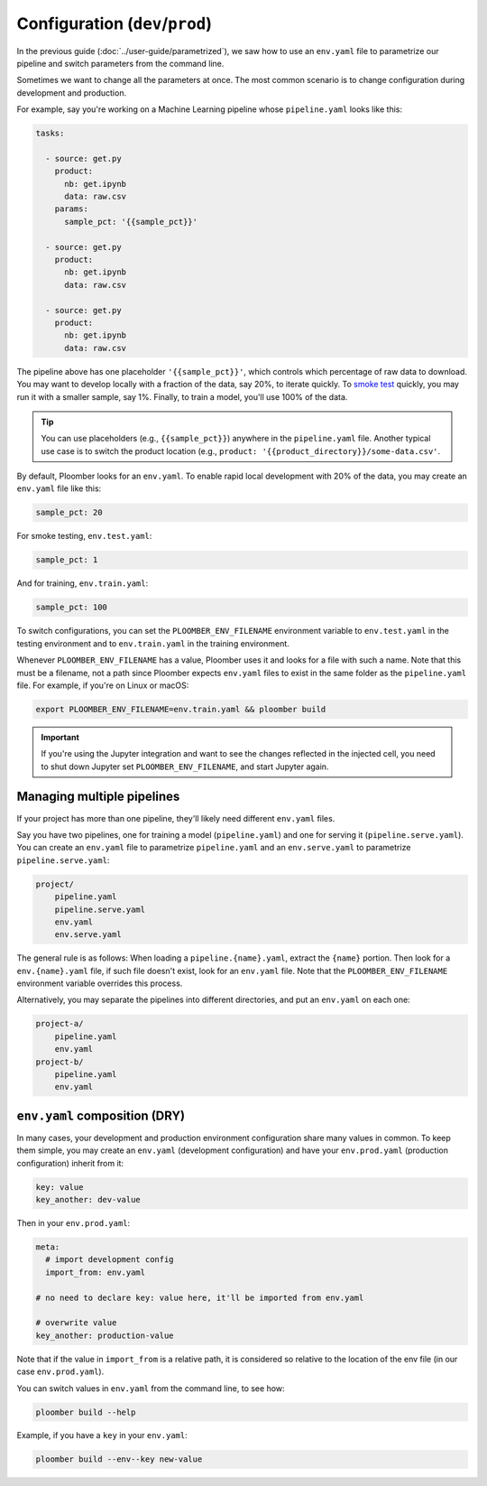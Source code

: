 Configuration (``dev``/``prod``)
============================================

In the previous guide (:doc:`../user-guide/parametrized`), we saw how to use an
``env.yaml`` file to parametrize our pipeline and switch parameters from the
command line.

Sometimes we want to change all the parameters at once. The most common
scenario is to change configuration during development and production.

For example, say you're working on a Machine Learning pipeline whose
``pipeline.yaml`` looks like this:

.. code-block:: yaml
    :class: text-editor
    :name: pipeline-yaml

    tasks:

      - source: get.py
        product:
          nb: get.ipynb
          data: raw.csv
        params:
          sample_pct: '{{sample_pct}}'

      - source: get.py
        product:
          nb: get.ipynb
          data: raw.csv

      - source: get.py
        product:
          nb: get.ipynb
          data: raw.csv


The pipeline above has one placeholder ``'{{sample_pct}}'``, which controls
which percentage of raw data to download. You may want to develop locally with a
fraction of the data, say 20%, to iterate quickly. To
`smoke test <https://en.wikipedia.org/wiki/Smoke_testing_(software)>`_ quickly,
you may run it with a smaller sample, say 1%. Finally, to train a model, you'll
use 100% of the data.

.. tip::

    You can use placeholders (e.g., ``{{sample_pct}}``) anywhere in the
    ``pipeline.yaml`` file. Another typical use case is to switch the product
    location (e.g., ``product: '{{product_directory}}/some-data.csv'``.


By default, Ploomber looks for an ``env.yaml``. To enable rapid local
development with 20% of the data, you may create an ``env.yaml`` file like this:

.. code-block:: yaml
    :class: text-editor

    sample_pct: 20

For smoke testing, ``env.test.yaml``:

.. code-block:: yaml
    :class: text-editor

    sample_pct: 1

And for training, ``env.train.yaml``:

.. code-block:: yaml
    :class: text-editor

    sample_pct: 100

To switch configurations, you can set the ``PLOOMBER_ENV_FILENAME`` environment variable
to ``env.test.yaml`` in the testing environment and to ``env.train.yaml`` in
the training environment.

Whenever ``PLOOMBER_ENV_FILENAME`` has a value, Ploomber uses it and looks for a file
with such a name. Note that this must be a filename, not a path since Ploomber
expects ``env.yaml`` files to exist in the same folder as the ``pipeline.yaml``
file. For example, if you're on Linux or macOS:

.. code-block:: console

    export PLOOMBER_ENV_FILENAME=env.train.yaml && ploomber build


.. important::

    If you're using the Jupyter integration and want to see the changes
    reflected in the injected cell, you need to shut down Jupyter
    set ``PLOOMBER_ENV_FILENAME``, and start Jupyter again.


Managing multiple pipelines
---------------------------

If your project has more than one pipeline, they'll likely need
different ``env.yaml`` files.

Say you have two pipelines, one for training a model (``pipeline.yaml``) and
one for serving it (``pipeline.serve.yaml``). You can create an ``env.yaml``
file to parametrize ``pipeline.yaml`` and an ``env.serve.yaml`` to parametrize
``pipeline.serve.yaml``:

.. code-block:: sh

    project/
        pipeline.yaml
        pipeline.serve.yaml
        env.yaml
        env.serve.yaml

The general rule is as follows: When loading a ``pipeline.{name}.yaml``,
extract the ``{name}`` portion. Then look for a ``env.{name}.yaml`` file, if
such file doesn't exist, look for an ``env.yaml`` file. Note that the
``PLOOMBER_ENV_FILENAME`` environment variable overrides this process.

Alternatively, you may separate the pipelines into different directories, and
put an ``env.yaml`` on each one:

.. code-block:: sh

    project-a/
        pipeline.yaml
        env.yaml
    project-b/
        pipeline.yaml
        env.yaml


``env.yaml`` composition (DRY)
------------------------------

In many cases, your development and production environment configuration share
many values in common. To keep them simple, you may create an ``env.yaml``
(development configuration) and have your ``env.prod.yaml`` (production
configuration) inherit from it:

.. code-block:: yaml
    :class: text-editor
    :name: env-yaml

    key: value
    key_another: dev-value


Then in your ``env.prod.yaml``:

.. code-block:: yaml
    :class: text-editor

    meta:
      # import development config
      import_from: env.yaml

    # no need to declare key: value here, it'll be imported from env.yaml

    # overwrite value
    key_another: production-value

Note that if the value in ``import_from`` is a relative path, it is considered
so relative to the location of the env file (in our case ``env.prod.yaml``).

You can switch values in ``env.yaml`` from the command line, to see how:

.. code-block:: console

    ploomber build --help


Example, if you have a ``key`` in your ``env.yaml``:

.. code-block:: console

    ploomber build --env--key new-value
